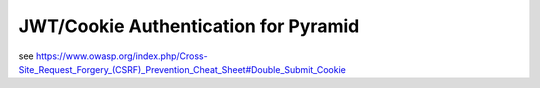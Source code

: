 JWT/Cookie Authentication for Pyramid
=====================================

see https://www.owasp.org/index.php/Cross-Site_Request_Forgery_(CSRF)_Prevention_Cheat_Sheet#Double_Submit_Cookie
